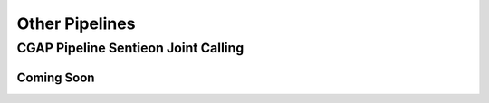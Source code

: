 ===============
Other Pipelines
===============

CGAP Pipeline Sentieon Joint Calling
++++++++++++++++++++++++++++++++++++

Coming Soon
-----------
